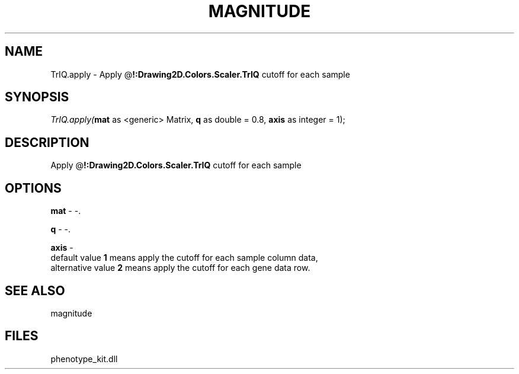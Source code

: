 .\" man page create by R# package system.
.TH MAGNITUDE 4 2000-Jan "TrIQ.apply" "TrIQ.apply"
.SH NAME
TrIQ.apply \- Apply @\fB!:Drawing2D.Colors.Scaler.TrIQ\fR cutoff for each sample
.SH SYNOPSIS
\fITrIQ.apply(\fBmat\fR as <generic> Matrix, 
\fBq\fR as double = 0.8, 
\fBaxis\fR as integer = 1);\fR
.SH DESCRIPTION
.PP
Apply @\fB!:Drawing2D.Colors.Scaler.TrIQ\fR cutoff for each sample
.PP
.SH OPTIONS
.PP
\fBmat\fB \fR\- -. 
.PP
.PP
\fBq\fB \fR\- -. 
.PP
.PP
\fBaxis\fB \fR\- 
 default value \fB1\fR means apply the cutoff for each sample column data,
 alternative value \fB2\fR means apply the cutoff for each gene data row. 
. 
.PP
.SH SEE ALSO
magnitude
.SH FILES
.PP
phenotype_kit.dll
.PP
